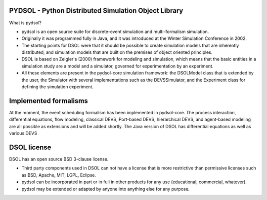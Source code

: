 PYDSOL - Python Distributed Simulation Object Library
=====================================================

What is pydsol?
    
* pydsol is an open source suite for discrete-event simulation and
  multi-formalism simulation.
     
* Originally it was programmed fully in Java, and it was introduced at 
  the Winter Simulation Conference in 2002.

* The starting points for DSOL were that it should be possible to create 
  simulation models that are inherently distributed, and simulation models 
  that are built on the premises of object oriented principles.
      
* DSOL is based on Zeigler's (2000) framework for modeling and simulation, 
  which means that the basic entities in a simulation study are a model 
  and a simulator, governed for experimentation by an experiment. 
    
* All these elements are present in the pydsol-core simulation framework: 
  the DSOLModel class that is extended by the user, the Simulator with 
  several implementations such as the DEVSSimulator, and the Experiment 
  class for defining the simulation experiment.


Implemented formalisms
======================
    
At the moment, the event scheduling formalism has been implemented in 
pydsol-core. The process interaction, differential equations, flow modeling, 
classical DEVS, Port-based DEVS, hierarchical DEVS, and agent-based modeling
are all possible as extensions and will be added shortly. The Java version
of DSOL has differential equations as well as various DEVS   


DSOL license
============

DSOL has an open source BSD 3-clause license.

* Third party components used in DSOL can not have a license that is 
  more restrictive than permissive licenses such as BSD, Apache, MIT, 
  LGPL, Eclipse.

* pydsol can be incorporated in part or in full in other products for 
  any use (educational, commercial, whatever).

* pydsol may be extended or adapted by anyone into anything else 
  for any purpose.
